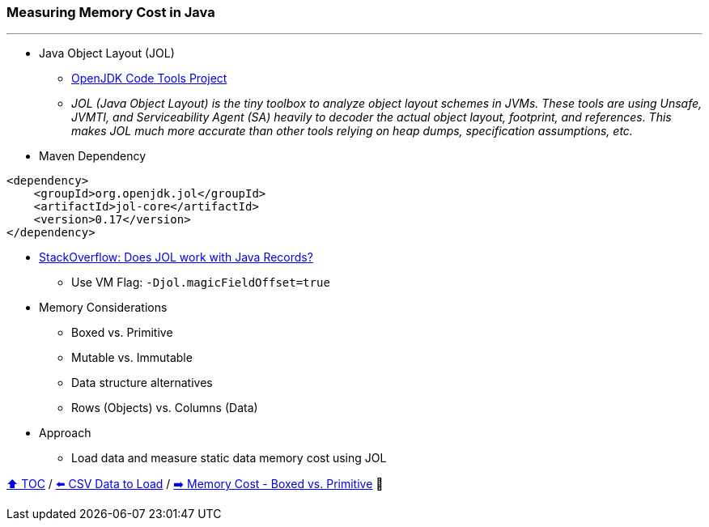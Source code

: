 === Measuring Memory Cost in Java

---

* Java Object Layout (JOL)
** link:https://openjdk.org/projects/code-tools/jol/[OpenJDK Code Tools Project]
** _JOL (Java Object Layout) is the tiny toolbox to analyze object layout schemes in JVMs. These tools are using Unsafe, JVMTI, and Serviceability Agent (SA) heavily to decoder the actual object layout, footprint, and references. This makes JOL much more accurate than other tools relying on heap dumps, specification assumptions, etc._
* Maven Dependency
[source,xml]
----
<dependency>
    <groupId>org.openjdk.jol</groupId>
    <artifactId>jol-core</artifactId>
    <version>0.17</version>
</dependency>
----
* link:https://stackoverflow.com/questions/76130264/does-java-object-layout-work-with-java-records[StackOverflow: Does JOL work with Java Records?]
** Use VM Flag: ```-Djol.magicFieldOffset=true```
* Memory Considerations
** Boxed vs. Primitive
** Mutable vs. Immutable
** Data structure alternatives
** Rows (Objects) vs. Columns (Data)
* Approach
** Load data and measure static data memory cost using JOL


link:toc.adoc[⬆️ TOC] /
link:./02_02_the_problem_csv_data_to_load.adoc[⬅️ CSV Data to Load] /
link:./02_03_01_memory_boxed_vs_primitive.adoc[➡️ Memory Cost - Boxed vs. Primitive] 🥷
